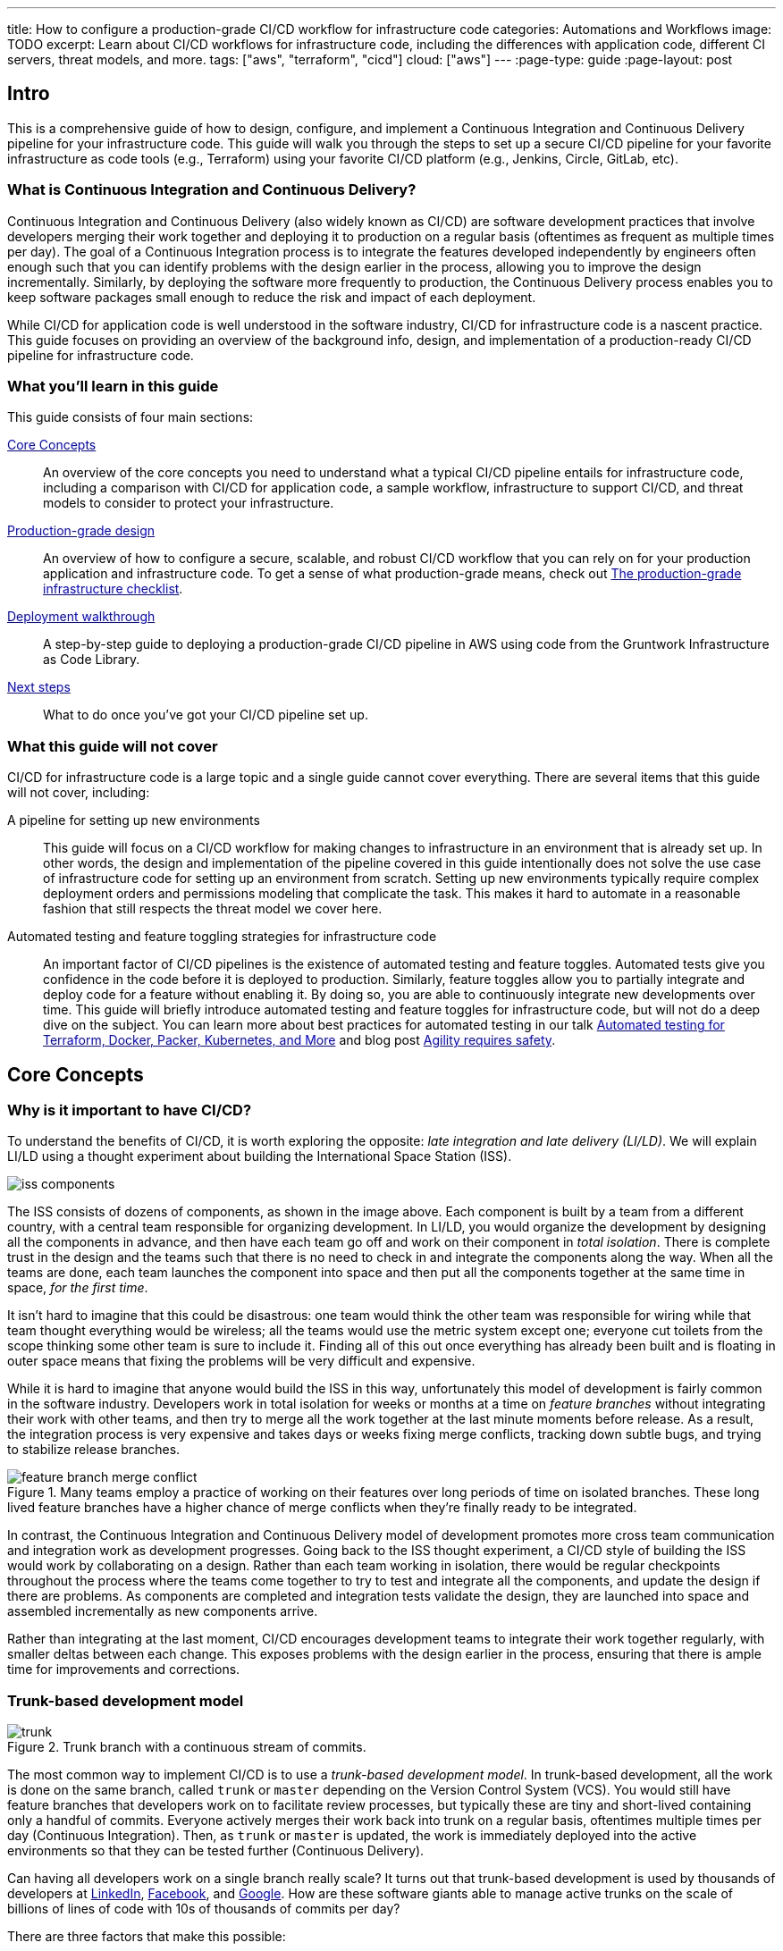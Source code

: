 ---
title: How to configure a production-grade CI/CD workflow for infrastructure code
categories: Automations and Workflows
image: TODO
excerpt: Learn about CI/CD workflows for infrastructure code, including the differences with application code, different CI servers, threat models, and more.
tags: ["aws", "terraform", "cicd"]
cloud: ["aws"]
---
:page-type: guide
:page-layout: post

:toc:
:toc-placement!:

// GitHub specific settings. See https://gist.github.com/dcode/0cfbf2699a1fe9b46ff04c41721dda74 for details.
ifdef::env-github[]
:tip-caption: :bulb:
:note-caption: :information_source:
:important-caption: :heavy_exclamation_mark:
:caution-caption: :fire:
:warning-caption: :warning:
toc::[]
endif::[]

== Intro

This is a comprehensive guide of how to design, configure, and implement a Continuous Integration and Continuous
Delivery pipeline for your infrastructure code. This guide will walk you through the steps to set up a secure CI/CD
pipeline for your favorite infrastructure as code tools (e.g., Terraform) using your favorite CI/CD platform (e.g.,
Jenkins, Circle, GitLab, etc).

=== What is Continuous Integration and Continuous Delivery?

Continuous Integration and Continuous Delivery (also widely known as CI/CD) are software development practices that
involve developers merging their work together and deploying it to production on a regular basis (oftentimes as
frequent as multiple times per day). The goal of a Continuous Integration process is to integrate the features developed
independently by engineers often enough such that you can identify problems with the design earlier in the process,
allowing you to improve the design incrementally. Similarly, by deploying the software more frequently to production,
the Continuous Delivery process enables you to keep software packages small enough to reduce the risk and impact of each
deployment.

While CI/CD for application code is well understood in the software industry, CI/CD for infrastructure code is a
nascent practice. This guide focuses on providing an overview of the background info, design, and implementation
of a production-ready CI/CD pipeline for infrastructure code.


=== What you'll learn in this guide

This guide consists of four main sections:

<<core_concepts>>::
  An overview of the core concepts you need to understand what a typical CI/CD pipeline entails for infrastructure code,
  including a comparison with CI/CD for application code, a sample workflow, infrastructure to support CI/CD, and threat
  models to consider to protect your infrastructure.

<<production_grade_design>>::
  An overview of how to configure a secure, scalable, and robust CI/CD workflow that you can rely on for your
  production application and infrastructure code. To get a sense of what production-grade means, check out
  link:/guides/foundations/how-to-use-gruntwork-infrastructure-as-code-library#production_grade_infra_checklist[The production-grade infrastructure checklist].

<<deployment_walkthrough>>::
  A step-by-step guide to deploying a production-grade CI/CD pipeline in AWS using code from the Gruntwork
  Infrastructure as Code Library.

<<next_steps>>::
  What to do once you've got your CI/CD pipeline set up.


=== What this guide will not cover

CI/CD for infrastructure code is a large topic and a single guide cannot cover everything. There
are several items that this guide will not cover, including:

A pipeline for setting up new environments::
  This guide will focus on a CI/CD workflow for making changes to infrastructure in an environment that is already set
  up. In other words, the design and implementation of the pipeline covered in this guide intentionally does not solve
  the use case of infrastructure code for setting up an environment from scratch. Setting up new environments typically
  require complex deployment orders and permissions modeling that complicate the task. This makes it hard to automate in
  a reasonable fashion that still respects the threat model we cover here.

Automated testing and feature toggling strategies for infrastructure code::
  An important factor of CI/CD pipelines is the existence of automated testing and feature toggles. Automated tests give
  you confidence in the code before it is deployed to production. Similarly, feature toggles allow you to partially
  integrate and deploy code for a feature without enabling it. By doing so, you are able to continuously integrate new
  developments over time. This guide will briefly introduce automated testing and feature toggles for infrastructure
  code, but will not do a deep dive on the subject. You can learn more about best practices for automated testing in our
  talk
  https://blog.gruntwork.io/new-talk-automated-testing-for-terraform-docker-packer-kubernetes-and-more-cba312171aa6[Automated
  testing for Terraform, Docker, Packer, Kubernetes, and More] and blog post
  https://www.ybrikman.com/writing/2016/02/14/agility-requires-safety/[Agility requires safety].


[[core_concepts]]
== Core Concepts

[[why_is_it_important_to_have_cicd]]
=== Why is it important to have CI/CD?

To understand the benefits of CI/CD, it is worth exploring the opposite: _late integration and late delivery (LI/LD)_.
We will explain LI/LD using a thought experiment about building the International Space Station (ISS).

image::/assets/img/guides/infrastructure-cicd-pipeline/iss-components.png[]

The ISS consists of dozens of components, as shown in the image above. Each component is built by a team from a
different country, with a central team responsible for organizing development. In LI/LD,
you would organize the development by designing all the components in advance, and then have each team go
off and work on their component in _total isolation_. There is complete trust in the design and the teams such that
there is no need to check in and integrate the components along the way. When all the teams are done, each team launches
the component into space and then put all the components together at the same time in space, _for the first time_.

It isn't hard to imagine that this could be disastrous: one team would think the other team was responsible for wiring
while that team thought everything would be wireless; all the teams would use the metric system except one; everyone cut
toilets from the scope thinking some other team is sure to include it. Finding all of this out once everything has
already been built and is floating in outer space means that fixing the problems will be very difficult and expensive.

While it is hard to imagine that anyone would build the ISS in this way, unfortunately this model of development is
fairly common in the software industry. Developers work in total isolation for weeks or months at a time on _feature
branches_ without integrating their work with other teams, and then try to merge all the work together at the last
minute moments before release. As a result, the integration process is very expensive and takes days or weeks fixing merge
conflicts, tracking down subtle bugs, and trying to stabilize release branches.

.Many teams employ a practice of working on their features over long periods of time on isolated branches. These long lived feature branches have a higher chance of merge conflicts when they're finally ready to be integrated.
image::/assets/img/guides/infrastructure-cicd-pipeline/feature-branch-merge-conflict.png[]

In contrast, the Continuous Integration and Continuous Delivery model of development promotes more cross team
communication and integration work as development progresses. Going back to the ISS thought experiment, a CI/CD style of
building the ISS would work by collaborating on a design. Rather than each team working in isolation, there
would be regular checkpoints throughout the process where the teams come together to try to test and integrate all the
components, and update the design if there are problems. As components are completed and integration tests validate the
design, they are launched into space and assembled incrementally as new components arrive.

Rather than integrating at the last moment, CI/CD encourages development teams to integrate their work together
regularly, with smaller deltas between each change. This exposes problems with the design earlier in the process,
ensuring that there is ample time for improvements and corrections.


[[trunk_based_development_model]]
=== Trunk-based development model

.Trunk branch with a continuous stream of commits.
image::/assets/img/guides/infrastructure-cicd-pipeline/trunk.png[]

The most common way to implement CI/CD is to use a _trunk-based development model_. In trunk-based development, all the
work is done on the same branch, called `trunk` or `master` depending on the Version Control System (VCS). You would
still have feature branches that developers work on to facilitate review processes, but typically these are tiny and
short-lived containing only a handful of commits. Everyone actively merges their work back into trunk on a regular
basis, oftentimes multiple times per day (Continuous Integration). Then, as `trunk` or `master` is updated, the work is
immediately deployed into the active environments so that they can be tested further (Continuous Delivery).

Can having all developers work on a single branch really scale? It turns out that trunk-based development is used by
thousands of developers at https://www.wired.com/2013/04/linkedin-software-revolution/[LinkedIn],
https://paulhammant.com/2013/03/13/facebook-tbd-take-2/[Facebook], and
https://www.youtube.com/watch?v=W71BTkUbdqE[Google]. How are these software giants able to manage active trunks on the
scale of billions of lines of code with 10s of thousands of commits per day?

There are three factors that make this possible:

Small, frequent commits reduce the scope of each integration::
  It turns out that if you integrating small amounts of code on a regular basis, the number of conflicts that arise is
  also fairly small. Instead of having big, monolithic merge conflicts, each conflict that arises will be in a tiny
  portion of the work being integrated. In fact, these conflicts can be viewed as helpful as it is a sign that there is
  a design flaw. These integration challenges are part and parcel to distributed software development projects. You'll
  have to deal with conflicts no matter what, and it is going to be easier to deal with conflicts that arise from one or
  two days of work than with conflicts that represents months of work.

Automated testing::
  When frequent development happens on `trunk`/`master`, naturally it can make the branch unstable. A broken
  `trunk`/`master` is something you want to avoid at all costs in trunk-based development as it could block all
  development. To prevent this, it is important to have a self-testing build with a solid automated testing suite. A
  self-testing build is a fully automated build process that is triggered on any work being committed to the repository.
  The associated test suite should be complete enough that when they pass, you can be confident the code is stable.
  Typically code is only merged into the trunk when the self-testing build passes.

Feature toggles::
  One potential problem with continuous integration is that it can be difficult to break down your work to bite-sized
  units. Major features cannot be implemented in a day. How can you ship parts of your feature without breaking the
  overall functionality of the application? Feature toggles are constructs in your code that allow you to disable or
  enable entire features in the application. This allows you to continuously develop, integrate, and ship partially
  working features without compromising the overall functionality. Examples of feature toggles include tags on
  users such that only those users can see the new feature, or configuration in the code that avoid the feature path
  when disabled.

CI/CD requires all of these factors to implement successfully and at scale.

Now that we have observed the benefits of CI/CD, let's take a look at what it means to implement CI/CD with
infrastructure code.


[[types_of_infrastructure_code]]
=== Types of infrastructure code

Before diving into infrastructure CI/CD workflows, it is important to understand the different types of infrastructure
code that is available. There are two distinct types of infrastructure code:

Infrastructure Modules::
  Modules are bundles of infrastructure code that can be used to deploy a specific component of your architecture.
  For example, many companies have modules for deploying private networks using Virtual Private Clouds (VPCs),
  databases, docker clusters (e.g., Elastic Container Service, Kubernetes, Nomad), etc. Think of modules as the
  "blueprints" that define the way your company configures infrastructure.

Live Infrastructure Configurations::
  Live infrastructure configurations are specific parameters for each component in your architecture. The live
  configurations are the frontend for your infrastructure deployments. For example, you might define your dev
  environment as a series of configuration files for the modules that specify the various parameters specific to
  development (e.g., small instance sizes, naming instances with a `dev` prefix, using cloud provider accounts that are accessible to all developers,
  etc). If the modules are "blueprints" then the live configuration contain the "houses" that were built using the
  "blueprints." Each "house" may have slightly different features or customizations, even though they share a common
  blueprint.

Typically you would have separate repositories for each of these (e.g., `infrastructure-modules` for modules and
`infrastructure-live` for live configuration). Organizing your infrastructure code in this way makes it easier to test
the module code, promote immutable versions across environments, and keep it DRY.

There are distinct differences in the way the code is tested, used, and deployed between the two flavors of
infrastructure code. These differences are important to consider when designing CI/CD workflows, as they lead to many
differences in the implementation of the pipeline. In the next seciton, we will walk through a typical CI/CD workflow
and compare and contrast the pipeline between the three flavors of code we've talked about so far: application code,
infrastructure modules, and live infrastructure configuration.


[[cicd_workflows]]
=== CI/CD workflows

Now that we have gone over what, why, and how CI/CD works, let's take a look at a more concrete example walking through
the workflow.

The following covers the steps of a typical CI/CD workflow. Most code will go through this workflow, whether it be for
infrastructure code or application code. However, the details of the steps may differ significantly due to the
properties of infrastructure code.

In this section, we will compare each step of the workflow for application code, infrastructure modules, and live
infrastructure config side by side. Application code refers to code to run an application written in a general purpose
programming language (e.g., Ruby, Java, Python, etc), while infrastructure modules and live infrastructure config refer to
infrastructure code (e.g., Terraform, CloudFormation, Ansible, etc) organized as described in the previous section. CI/CD
for application code is well understood in the industry, so we show it side by side with infrastructure code here to
as a reference point to make it easier to understand the workflow for infrastructure code.

For the purposes of illustrating this workflow, we will assume the following:

- The code lives in version control.
- We are using a trunk-based development model.
- The code has already been in development for a while and there is a version running in production.

Here are the steps:

. <<clone_a_copy_of_the_source_code>>
. <<run_the_code_locally>>
. <<make_code_changes>>
. <<submit_changes_for_review>>
. <<run_automated_tests>>
. <<merge_and_release>>
. <<deploy>>


[[clone_a_copy_of_the_source_code]]
==== Clone a copy of the source code and create a new branch

Typically the first step in making changes to any code base is to clone the repository locally and begin development on
a new branch. Having a local copy makes it easier to iterate on the changes, and using an isolated branch allows you to
push code back to the central repository without breaking the main line of code (trunk) that everyone else is working
on.

If you are using `git`, this step translates to:

----
git clone $REPO_URL
git checkout -b $NEW_BRANCH_NAME
----

Whether you are developing application code, infrastructure modules, or live infrastructure config, making changes on a
separate branch is a good idea. However, what you do to test that code will be vastly different, as we'll cover in the
next section.


[[run_the_code_locally]]
==== Run the code locally

Before making any code changes, you want to make sure that you are working off of a clean slate. If you start off of
broken code, you won't know if the feature isn't working because of a bug in the trunk, or if it is your code. It is
always a good idea to run the code locally to sanity check the current state of trunk to make sure you are starting from
working code.

How to run the code locally will be very different depending on the type of code you are working with:

Application Code::
  You can typically spin up a local environment for application code to test it out. For example, if you had a simple
  web server written in a general purpose programming language such as Ruby, you can run the server code to bring up a
  local copy of the application that you can interact with (e.g., `ruby web-server.rb`). You can then manually test it by
  loading the web server in the browser. Alternatively, you could run the automated test suite associated with your
  application (e.g., `ruby web-server-test.rb`). The point is that (almost) everything can be done locally for fast
  iteration.

Infrastructure Modules::
  You will need to bring up real infrastructure to test infrastructure code. Unlike with application code, there is no
  way to have a true and complete local copy of a cloud. Therefore, the only way to know for sure your infrastructure
  code works is by making the actual API calls to the cloud to deploy it. With infrastructure modules, this involves
  deploying the module into a sandbox environment. For example, to test a terraform module, you can define example code
  that sets up the necessary resource dependencies that the module needs, and then deploy that into your sandbox with
  `terraform apply`. You can then inspect the deployed resources to make sure they are functioning as expected. For
  convenience, this process could be captured in an automated test using a framework such as
  https://terratest.gruntwork.io/[Terratest].

Live Infrastructure Config::
  Locally testing live infrastructure config is more difficult than either application code or infrastructure modules.
  Unlike with infrastructure modules, it is difficult to deploy the live infrastructure config temporarily as the code
  is tied to a specific live environment by nature of the code. After all, this is the configuration to manage live
  infrastructure. +
  To illustrate this point, consider a scenario where you are working on updating the cross account IAM
  roles to access your environments, and you are at the point of reflecting your changes to prod. Would you want to
  deploy that code to your live production environment off of an unreviewed branch? +
  The only real test you can do for live infrastructure config is to do a dry run of your infrastructure code. Most
  Infrastructure as Code tools support a dry run of the code to check what it would do against your environment. For
  example, with Terraform, you could run `terraform plan` to sanity check the planned actions Terraform will take. This
  is especially useful for sanity checking a fresh clone of the code. The trunk should be a true reflection of the live
  environment, so you should expect there to be no changes to make on a fresh clone of trunk.


[[make_code_changes]]
==== Make code changes

Now that you have a working local copy, you can start to make changes to the code. This process is done iteratively
while checking for validity of the changes along the way with manual or automated testing. It is important to invest
some time and effort in making the feedback cycle short, as it directly translates to your development speed. The faster
you can iterate, the more tests you can run, and the better your code will be.

How you make changes to the code will be largely the same for the three flavors of code we covered, although how you
test your changes and the test cycles will be different. Typically, testing application code can be done in seconds
(because everything is local), and testing live infrastructure config can be done in minutes (because you are only doing
a dry run). However, testing infrastructure modules can take a long time since you need to deploy infrastructure (on the
order of 10s of minutes). For ideas on how to improve the test cycles for infrastructure modules, take a look at
https://terratest.gruntwork.io/docs/testing-best-practices/iterating-locally-using-test-stages/[Iterating locally using
test stages] in the Terratest documentation.


[[submit_changes_for_review]]
==== Submit changes for review

Once the code implementation is done and the testing passes, the next step is to submit it for review. You want to focus
your review process on things that are hard to check through automated testing, such as checking security flaws,
reviewing general code design, enforcing style guides, or identifying potential performance issues on larger data sets.
Code review processes are also a great way to share knowledge across the team. The reviewer will oftentimes share
valuable insights on the code that you might not have thought of.


[[run_automated_tests]]
==== Run automated tests

To help with code review, you should also set up a CI server (such as Jenkins or CircleCI) with commit hooks that
automatically trigger testing of any branch that is submitted for review. Running the automated tests in this fashion
not only ensures that the code passes all the tests, but also ensures that you can have a consistent build process on a
repeatable and isolated platform. This is also a good way to run an extensive test suite that takes a long time to run.
Most developers will run a subset of the tests that relate to the feature work being done, as it leads to faster
feedback cycles.

The tests that the CI server runs will be different across the three flavors of code:

Application Code::
  The CI server should run the entire automated test suite for the application code, and report the results as a
  summary. Since automated testing has clear results (whether it failed or passed), you can usually summarize the report
  down to a single icon (a green check mark to indicate success or a red "X" for failure). For reporting failures, most
  CI servers has first class support for consuming the results of the test framework to display cleanly in the UI.

Infrastructure Modules::
  Like with application code, the CI server should run automated tests for infrastructure modules. However, since
  tests for infrastructure modules can cost money and can take a long time to run, it is recommended to only run the
  tests for the modules that changed instead of doing a regression test for all the modules on every commit. You can run
  a nightly build that runs the whole suite on a regular interval that is less frequent than developers updating the
  code. Like with application code, automated infrastructure testing is also very clear when it comes to results so
  you can use the same reporting mechanisms to share results back to the PR.

Live Infrastructure Config::
  For live infrastructure config, the CI server should perform the dry run of the infrastructure and post the entire
  log of the run. Analyzing a plan is hard to automate since the rules surrounding what changes are ok and what changes
  are not is potentially limitless. Therefore, the only way to review the results is by looking at the entire dry run.
  Note that this has potential security issues as the logs for a dry run would typically include secrets. You will want
  to be sensitive to who has access to the logs, and potentially encrypt the results before it is posted.


[[merge_and_release]]
==== Merge and release

Once the code passes automated checks and goes through the review process, it is ready to be integrated into the trunk.
Once you merge the code into trunk, you will also want to generate a new,
immutable, versioned release artifact that can be deployed (see
https://blog.gruntwork.io/why-we-use-terraform-and-not-chef-puppet-ansible-saltstack-or-cloudformation-7989dad2865c#b264:[Mutable
infrastructure vs Immutable infrastructure]). What the release artifact looks
like depends on the type of code you are working with:

Application Code::
  The release artifact will vary widely from project to project for application code. This could be anything from a
  source file tarball or a `jar` file executable to a docker image or a VM image. Whatever format the artifact is in,
  make sure the artifact is immutable (i.e., you never change it), and that it has a unique version number (so you can
  distinguish this artifact from all the others).

Infrastructure Modules::
  Infrastructure modules are typically consumed as a library in the tool. Most infrastructure as code tools consume
  libraries directly from a Git repository. For example, with Terraform you can consume modules through module blocks
  that reference a Git repository (see
  https://www.terraform.io/docs/configuration/modules.html[the official documentation] for more details). In this case,
  using a Git tag to mark a revision with a human friendly name is sufficient to generate the release artifact.

Live Infrastructure Config::
  For live infrastructure config, there is typically no release artifact. Live infrastructure code doesn't need to be
  packaged to deploy as it is directly consumable. For example, for Terraform or Terragrunt live config, you can
  directly run `terraform apply` or `terragrunt apply` on the repo. In general, it is not necessary to tag your commits
  for live infrastructure config because in practice you will end up deploying every commit off trunk.


It is worth expanding a bit on the reason why live infrastructure config does not have any release artifact. To
understand this, consider what it means to have a working trunk on live infrastructure config. If you
recall from <<run_the_code_locally>>, the only way to test live infrastructure config is by doing a dry run of the code.
If the only way to test live infrastructure config is with dry runs, then you would want to make sure that there are no
new changes to make to the live environments when you start. This is so that you get an accurate representation of the
changes that are being introduced, since you don't want to be differentiating between existing changes that will be
applied from trunk and the changes that will be applied with your new code.

Given that, the definition of a "clean build" for the trunk with live infrastructure config is that a dry run returns no
changes to make. This in turn means that the latest state of trunk that you are working off of should be a
representation of what is actually deployed in your environments. Therefore, to ensure the trunk is clean, you will need
to make sure that you continuously deploy and apply the trunk as new code is merged in.

This leads to what we call _The Golden Rule of Infrastructure Code:_

*_The master branch of the live repository should be a 1:1 representation of what's actually deployed._*

You will want to do everything that is in your power to maintain this representation to streamline your development.


[[deploy]]
==== Deploy

Now that you have a release artifact, the final stage of the process is to deploy the code.

What it means to "deploy the code" is significantly different across the three flavors. In fact, deploying your
application code and infrastructure modules require changing and deploying live infrastructure config. After all, your
live infrastructure config is a reflection of what's actually deployed, so deploying application or infrastructure
changes require updating the live infrastructure config.

Let's take a look at how to deploy each flavor of code:

Application Code::
  Deploying the release artifact to your environment depends on how the code is packaged. If it is a library, then it
  will be deployed when the application that consumes it updates the library version. In this case, nothing needs to be
  done to deploy it to the application. For services, you would need to deploy the application onto live servers so that
  it is running. For docker images, this might mean updating your service definitions for the docker cluster (e.g., ECS or
  Kubernetes). For machine images, this might mean updating your autoscaling group to deploy instances with the new
  image. Regardless of how your application is deployed, it is important to reflect the changes in your live
  infrastructure config to perform the deployment. Note that there are various strategies for deploying application
  code, such as canary and blue-green deployments. We will not get into details here, but you can refer to our post
  https://blog.gruntwork.io/how-to-use-terraform-as-a-team-251bc1104973#7dd3[How to use Terraform as a team] for an
  overview of various rollout strategies. In terms of automation, you should be able to automate the entire deployment
  as the surface area of each change should be fairly small and localized to just the application.

Infrastructure Modules::
  To deploy your infrastructure modules, you need to create or update references to the modules in your live
  infrastructure config. If the module is already deployed, this may be as simple as bumping the ref tag in your live
  config. However, if the module is being deployed for the first time, then this will require creating a new
  configuration in your live infrastructure config to deploy the module. In either case, the only way to deploy
  infrastructure modules is by making the corresponding edits to the live infrastructure config to roll out the changes
  across your environments. In terms of automation, an automated deployment of infrastructure modules may be risky as a
  simple change could destroy your database. +
  With that said, it is not practical to always manually roll out deployments even for infrastructure modules, and in
  some circumstances that can be more risky from a security perspective (e.g., increasing attack surface by passing out
  admin credentials to all your developers). To handle this, we impose human verification to the automated steps of the
  workflow. That is, we do automated deployments like with application code, but include a human approval step of the
  `plan` before proceeding.

Live Infrastructure Config::
  For live infrastructure config, deploying the code is the act of applying the code to the live environment. This
  depends on the tool. For example, your terraform code can be applied with `terraform apply` or `terragrunt apply`,
  while Kubernetes manifests require `kubectl apply`. In terms of automation, since live infrastructure config changes
  include both modules and application code, what you automate should depend on the nature of the change. Which
  deployments to automated depend on the nature of the change, so typically the pipeline differs based on which
  configurations were updated.


==== Summary

To summarize, here is a table highlighting each step of a typical CI/CD workflow and how it is implemented with each
flavor of code:

.Typical CI/CD workflow for application code, infrastructure modules, and live infrastructure config.
[cols="1h,2a,2a,2a"]
|===
|Workflow Step |Application Code |Infrastructure Modules |Live Infrastructure Config

|Clone local copy
|
----
git clone $REPO
git checkout -b $NAME
----
{nbsp} +

|
----
git clone $REPO
git checkout -b $NAME
----
{nbsp} +

|
----
git clone $REPO
git checkout -b $NAME
----
{nbsp} +


|Run the code locally
|

* Run on localhost: +
`ruby web-server.rb`
* Run automated tests: +
`ruby web-server-test.rb`

|
* Run in a sandbox environment: +
  `terraform apply`
* Run automated tests: +
  `go test`

|
* Dry run: +
  `terraform plan`

|Make code changes
|
* Change the code
* Test manually
* Run automated tests

|
* Change the code
* Test manually
* Run automated tests
* Use test stages for faster iteration

|
* Change the code
* Dry run to check changes


|Submit changes for review
|
* Submit a pull request
* Enforce coding guidelines

|
* Submit a pull request
* Enforce coding guidelines

|
* Submit a pull request
* Enforce coding guidelines
* Review plan


|Run automated tests
|
* Tests run on CI server
* Local environment on CI server
* Tests:
    - Unit tests
    - Integration tests
    - End-to-end tests
    - Static analysis
* Summary results

|
* Tests run on CI server
* Sandbox environment
* Tests:
    - Unit tests
    - Integration tests
    - Static analysis
* Summary results

|
* Dry run changes from CI server
* Live environments
* Tests:
    - Static analysis
* Full plan output


|Merge and release
|
* `git tag`
* Create versioned, immutable artifact:
    - `docker build`
    - `packer build`

|
* `git tag`

|No release artifact


|Deploy
|
* Automatically update Live Infrastructure Config with new image.
* Many strategies: canary, blue-green, rolling deployment.
* Promote immutable, versioned artifacts across environments.

|
* Manually update Live Infrastructure Config with new ref tag.
* Limited deployment strategies.
* Promote immutable, versioned artifacts across environments.

|
* Continuously deploy directly from master (with approval workflow).
* Only one deployment strategy.


|===

The rest of the document will discuss how we can implement the automated pieces of the workflow in a secure manner that
is ready for production.

To start, let's take a step back and define a threat model for CI/CD. This threat model will help us ensure that we
implement the necessary security controls in these CI/CD pipelines so that we cover the common types of attack vectors
for this type of workflow.


[[threat_model_of_cicd]]
=== Threat model of CI/CD

The threat model of CI/CD is different between application code, infrastructure modules, and live infrastructure config.
This largely stems from the amount of permissions required to implement each workflow. For a limited deployment workflow
like application code, you only need a limited set of permissions to the infrastructure environments to conduct a
deployment. However, for infrastructure modules and live infrastructure config, where you handle arbitrary
infrastructure changes (including permissions changes, like a new AWS IAM role), you will need full access to all the
environments, including production.

Given the potential consequences of leaked credentials from CI/CD, it is important to evaluate the threats and
mitigation tactics for those threats. This is where threat modeling helps.

A threat model explicitly covers what attacks are taken into consideration in the design, as well as what attacks are
__not__ considered. The goal of the threat model is to be realistic about the threats that are addressable with the
tools available. By explicitly focusing attention on more likely and realistic threats, we can avoid overengineering and
compromising the usability of the solution against threats that are unlikely to exist (e.g., a 5 person startup with 100
end users is unlikely to be the subject of a targeted attack by a government agency).

In this guide, the following threat assumptions are made:

- Attackers' goals are to gain access to an environment that they do not already have access to. Access to an
  environment includes but is not limited to:

    * The ability to read secrets that grant access to potentially sensitive data (e.g., the database in prod
      environment).
    * Full access over all resources to cause damage to the business (e.g., ability to delete the database and all its
      backups in prod).

- Attackers can originate from both external and internal sources (in relation to the organization).
- External attacks are limited to those that can get full access to a CI environment, but not the underlying source
  code. Note that __any__ CI/CD solution can likely be compromised if an attacker has access to your source code.
- Internal attackers are limited to those with restricted access to the environments. This means that the threat model
  does not consider highly trusted insiders who abuse their privileges with malicious intent (e.g
  internal ops admin with full access to the prod environment). However, an internal attacker with permissions in the
  dev environment trying to elevate their access to the prod environment is considered.
- Similarly, internal attackers are limited to those with restricted access in the CI environment and git repository. A
  threat where the internal attackers can bypass admin approval in a CI pipeline or can force push deployment branches
  is not considered.
- Internal attackers can have (limited) access to the CI environment and the underlying code of the infrastructure (e.g
  the git repository).

With this threat model in mind, let's take a look at the different CI/CD platforms.


[[cicd_platforms]]
=== CI/CD platforms

Over the years, as practices for CI/CD for application code developed, many platforms emerged to support CI/CD workflows
triggered from source control. Here we will list out a few of the major CI/CD platforms that exist to support these
workflows. Note that this isn't an exhaustive list or an endorsement of the platforms that are listed here. The goal of
this section is to give a few examples of existing platforms and solutions, and cover the trade offs that you should
consider when selecting a platform to implement your workflow on. The production-grade design that we cover in the guide
is compatible with almost any generic CI/CD platform that you select, but is an alternative to the specialized platforms
for infrastructure code.

In general, CI/CD platforms fit one of two categories: self-hosted or SaaS. Self-hosted CI/CD platforms are designed as
infrastructure that you run in your data center and cloud for managing the infrastructure in your account, while SaaS
CI/CD platforms are hosted by the vendor that provides the platform. In most cases, SaaS platforms are preferred to
self-hosted platforms to avoid the overhead of maintaining additional infrastructure to enable developer workflows,
which not only cost money but also time from your operations team to maintain the infrastructure with patches, upgrades,
uptime, etc. However, in certain fields with strict compliance requirements, it is unavoidable to have self-hosted CI/CD
platforms due to the threat model and the amount of permissions that are granted to the platform to ensure the software
can be deployed. These fields manage sensitive data that make it hard to entrust third-party platforms that are publicly
accessible with the "keys to the kingdom" that hold that data.

Additionally, CI/CD platforms can be further divided into generic platforms for any code, and specialized platforms for
application code or infrastructure code. Depending on your use case, it may be desirable to use a specialized platform
that accelerates the implementation of specific workflows as opposed to configuring a generic platform.

Here are a few examples of well-known platforms, the general category that they fit in, major features that the platform
provides, as well as how they mitigate the threat model that we cover:

[cols="1h,2,2,2,2,2"]
|===
| |https://jenkins.io/[Jenkins] |https://circleci.com/[CircleCI] |https://buildkite.com/[BuildKite] |https://gitlab.com/[GitLab] |https://www.runatlantis.io[Atlantis] |https://www.hashicorp.com/products/terraform/[TFE and TFC]

|Hosting
|Self-hosted
|SaaS
|Hybrid (SaaS control plane, Self-hosted workers)
|SaaS or Self-hosted
|Self-hosted
|SaaS or Self-hosted

|Purpose
|Generic CI/CD tool
|Generic CI/CD tool
|Generic CI/CD tool
|Generic CI/CD tool
|Specialized to terraform
|Specialized to terraform

|VCS integration
|Yes, with plugins
|Yes
|Yes
|Yes
|Yes
|Yes

|Provides static IP addresses for IP whitelisting
|Yes
|No
|Yes (for workers)
|Yes (self-hosted)
|Yes
|Yes (TFE)

|Built-in workflows
|None
|None
|None
|Kubernetes Workflows
|Terraform Workflows
|Terraform Workflows

|Custom workflows
|Yes
|Yes
|Yes
|Yes
|No (Only supports a fixed Terraform-based workflow)
|No (Only supports a fixed Terraform-based workflow)

|Credentials storage
|Managed by you
|Shared with 3rd party
|Managed by you
|Shared with 3rd party (SaaS); Managed by you (Self-hosted)
|Managed by you
|Shared with 3rd party (TFC); Managed by you (TFE)

|Update commit statuses
|Yes
|Yes
|Yes
|Yes
|Yes
|Yes

|Annotate pull requests
|Requires custom scripting
|Requires custom scripting
|Requires custom scripting
|Yes
|Yes

|Supports multiple infrastructure tools
|Yes
|Yes
|Yes
|Yes
|Limited (terraform only; additional binaries can be installed, but can not be called directly)
|No (terraform only; TFE can support additional binaries, but TFC does not)

|===


[[production_grade_design]]
== Production-grade design

With all the core concepts out of the way, let's now discuss how to configure a production-grade CI/CD workflow for
infrastructure code, using a platform that looks something like this:

.Architecture of platform for running Terraform/Terragrunt CI/CD workflows.
image::/assets/img/guides/infrastructure-cicd-pipeline/tftg-pipeline-architecture.png[]


[[use_generic_cicd_platforms_as_a_workflow_engine_but_run_infrastructure_deployments_from_within_your_account]]
=== Use generic CI/CD platforms as a workflow engine but run infrastructure deployments from within your account

Given the limitations and tradeoffs of the various platforms we covered in <<cicd_platforms>>, we don't recommend
relying on a single platform for implementing the entire workflow. Instead, we recommend a hybrid solution that takes
advantage of the strengths of each platform, and cover the weaknesses. The design looks as follows:

- Deploy a self-hosted deploy server within your AWS account that has the permissions it needs to run infrastructure
  deployments and is locked down so it is only accessible via a trigger that can be used to define pre-defined commands
  (e.g., `terraform plan` and `terraform apply`) in pre-defined repos (e.g., `infrastructure-live`).
- Use any generic CI/CD server (e.g., Jenkins, CircleCI, GitLab) to implement a CI/CD workflow where you trigger a
  dry-run in the deploy server (e.g., `terraform plan`), get approval to proceed from an admin on your team (e.g., via a
  Slack notification), and then trigger a deployment in the deploy server (e.g., `terraform apply`).
- Define your CI workflows so that the CI/CD server triggers deployments against the deploy server.

This design implements separation of the concerns so that we take full advantage of the strengths of each platform,
while covering the weaknesses: relying on the CI/CD platforms to manage the workflow/pipeline, but having it trigger
infrastructure deployments on self-hosted systems that are more locked down.

We don't want to give the CI/CD servers permissions to deploy and manage arbitrary infrastructure. CI/CD servers are
typically not secure enough to handle sensitive information, and you don't want a server that is used for executing
arbitrary code and regularly used (and written to) by your entire dev team to have admin permissions.

Instead, we delegate this responsibility to an isolated, closed off system in the AWS account that only exposes a limited
set of actions that can be triggered. That way, if anyone gets access to your CI server, they can at most kick off
builds on existing code, but they don't get arbitrary admin access.


[[options_for_deploy_server]]
=== Options for deploy server

The deploy server needs to be a self-hosted platform in order to satisfy the requirement for isolation. It should also
avoid executing arbitrary workflows. Finally, it should support configurations options that limit what code can run on
the server. This limits the options for what you can use as your deploy server. Here is a list of platforms that satisfy
these constraints, and their strengths and weaknesses:

Gruntwork ECS Deploy Runner Stack::
  This is a stack you can deploy in your AWS account that sets up an ECS task with a customizable docker container for
  running `terraform validate`, `terraform plan`, and `terraform apply`, or the Terragrunt equivalent. It is also
  extensible to support other commands as well, such as running `go test` for Terratest or `packer build` for building
  images. To limit the ability to run arbitrary code, the stack includes a Lambda function that can be used as a trigger
  which exposes a limited set of options and additional checks for source repository. It relies on serverless
  technologies to limit the amount of overhead required for maintaining the system.

Terraform Enterprise::
  Terraform enterprise provides an API for triggering runs manually (as opposed to Atlantis which only supports VCS
  webhook based triggers). In addition, Terraform Enterprise supports
  https://www.terraform.io/docs/cloud/sentinel/manage-policies.html[Sentinel Policies], a feature to enforce that
  the Terraform code are in compliance with company policies (e.g., it has the appropriate tags). As a self hosted
  solution, it supports running in your own account. However, being a stateful server, there is a high maintenance cost
  to keeping it up and running, in addition to licensing cost for using the service.

Depending on your needs, you may choose to use either option. For example, large enterprise organizations may have a
risk profile that requires the automated validation you get from the sentinel policies of Terraform Enterprise such that
the overhead of maintaining TFE is well worth the cost. On the other hand, a small startup may not have a high enough
risk profile from internal threats such that the simpler infrastructure of the ECS Deploy Runner Stack may be
sufficient.

In this guide, we will use the ECS Deploy Runner Stack as the deploy server. Note that although we will not explicitly
cover it, the design is compatible with using Terraform Enterprise as the deploy server.


[[limit_triggers_for_deploy_server]]
=== Limit triggers for deploy server

The deploy server should only expose a limited set of options for triggering deployments. That is, it should not allow
arbitrary deployments on arbitrary code. For example, the default configuration of Atlantis allows webhooks from any
repository. This means that any public repo can cause your Atlantis server to run `terraform plan` and `terraform apply`
on custom code you do not control using the permissions granted to that server. Instead, you will want to configure it
so that only certain repositories, branches, and users can trigger the workflow.

The Gruntwork ECS Deploy Runner stack mitigates this concern by only allowing triggers from a Lambda function that
exposes a limited set of actions against the deploy runner task. The lambda function:

- Requires a single repository to trigger deployments by default.
- Can be configured to limit deployments to specific branches.
- Requires explicit IAM permissions to trigger.

You can find similar mechanisms for limiting deployments in the various deploy server options.


[[use_a_vpc_to_lock_down_infrastructure_deployer]]
=== Use a VPC to lock down deploy server

Run your infrastructure deployment workloads in a https://aws.amazon.com/vpc/[Virtual Private Cloud (VPC)] to isolate
the workloads in a restricted network topology (see link:/guides/networking/how-to-deploy-production-grade-vpc-aws[How
to deploy a production-grade VPC on AWS] for more information on VPCs). Configure it to run all workloads in private
subnets that are not publicly accessible. Make sure to block all inbound internet access and consider blocking all
outbound access except for the minimum required (e.g, allow access to AWS APIs).


[[use_minimal_iam_permissions_for_a_deployment]]
=== Use minimal IAM permissions for a deployment

Avoid having a single system with admin permissions for running a deployment. Instead, deploy specialized versions of
the deployment platforms with varying permissions for handling specific workflows. By separating out the concerns for
each pipeline, you can reduce the blast radius of the damage that can be done with each set of credentials. At a minimum,
you should have two versions of the infrastructure deployment system: one for deploying the application code, which
only has the minimal permissions necessary for deploying that application; and one for deploying infrastructure code,
which has more access to the environments.


[[use_approval_flows]]
=== Use approval flows

It is important that human review is baked into each deployment. As covered in <<cicd_workflows>>, it is difficult to
build an automated test suite that builds enough confidence in your infrastructure code to do the right thing. This is
important, as failed infrastructure deployments could be catastrophic to your business, and there is no concept of
rollback with infrastructure deployment tools. This means that you will almost always want to have some form of approval
workflow for your infrastructure CI/CD pipeline so that you can review what is about to be deployed. Most generic CI/CD
platforms support approval workflows. For example, CircleCI supports
https://circleci.com/docs/2.0/workflows/#holding-a-workflow-for-a-manual-approval[approval steps in its workflow
engine], in addition to https://circleci.com/docs/2.0/contexts/#restricting-a-context[restricted contexts] to limit who
can approve the workflow.


[[lock_down_vcs_systems]]
=== Lock down VCS systems

It is a good practice to define and store the deployment pipeline as code in the same repo that it is used. For example,
you should define the CI/CD deployment pipeline for your infrastructure code in the `modules` and `live` repositories.
However, this means that anyone with access to those repositories could modify the pipeline, __even on feature
branches__. This can be exploited to skip any approval process you have defined in the pipeline by creating a new branch
that overwrites the pipeline configuration.

This is not a concern if only admin users had access to the infrastructure code. Typically, however, many operations
teams want contributions to the infrastructure code from developers as well, and having any developer have the ability to
deploy arbitrary infrastructure to production without any review can be undesirable. To mitigate these concerns, you
should lock down your VCS systems:

Only deploy from protected branches::
  In most git hosting platforms, there is a concept of protected branches (see
  https://help.github.com/en/github/administering-a-repository/about-protected-branches[GitHub docs] for example).
  Protected branches allow you to implement policies for controlling what code can be merged in. For most platforms, you
  can protect a branch such that: (a) it can never be force pushed, (b) it can never be merged to or commit to from the
  cli, (c) merges require status checks to pass, (d) merges require approval from N reviewers. By only building CI
  pipelines from protected branches, you can add checks and balances to ensure a review of potentially harmful
  infrastructure actions.

Consider a forking based workflow for pull requests::
  When exposing your repository to a wider audience for contribution, you can consider implementing a forking based
  workflow. In this model, you only allow your trusted admins to have access to the main infrastructure repo, but anyone
  on the team can read and fork the code. When non-admins want to implement changes, instead of branching from the repo,
  they will fork the repo, implement changes on their fork, and then open a PR from the fork. The advantage of this
  approach is that many CI platforms do not automatically run builds from a fork for security reasons. Instead, admins
  manually trigger a build by pushing the forked branch to an internal branch. While this is an inconvenience to devs as
  you won't automatically see the `plan`, it prevents unwanted access to secrets by modifying the CI pipeline to log
  internal environment variables or show infrastructure secrets using external data sources.


[[summary_of_mitigations]]
=== Summary of mitigations

With this production design in mind, let's take a look at how each of the design decisions addresses the concerns of the
threat model:

Minimal access to target environments::
  All the infrastructure is deployed from within the accounts using a serverless platform. This means that attackers
  that gain access to the underlying AWS secrets used by the CI environments will at most have the ability to run
  deployments against a predefined set of code. This means that external attackers who do not have access to the source
  code will at most be able to: (a) deploy code that has already been deployed before, (b) see the plan of the
  infrastructure between two points of time. They will not be able to write arbitrary infrastructure code to read DB
  secrets, for example. The IAM policies are set up such that the IAM user for CI only has
  access to trigger predefined events. They do not have access to arbitrarily invoke the ECS task, as that could
  potentially expose arbitrary deployments by modifying the command property (e.g., use a command to `echo` some
  infrastructure code and run `terraform`).
    - Note that there is still a risk of rolling back the existing infrastructure by attempting to deploy a previous
      version. See below for potential ways to mitigate this type of attack.
    - Similarly, this alone does not mitigate threats from internal attackers who have access to the source code, as a
      potential attacker with access to the source code can write arbitrary code to destroy or lookup arbitrary
      infrastructure in the target environment. See below for potential ways to mitigate this type of attack.

Minimal options for deployment::
  The Lambda function exposes a minimal interface for triggering deployments. Attackers will only be able to trigger a
  deployment against a known repo and known git refs (branches, tags, etc). To further limit the scope, the lambda
  function can be restricted to only allow references to repositories that matches a predefined regular expression.
  Terraform Enterprise exposes similar configuration parameters to restrict what deployments can be triggered. This
  prevents attackers from creating an open source repo with malicious code that they subsequently deploy by pointing the
  deploy runner to it.

Restricted refs for `apply`::
  Since many CI systems depend on the pipeline being managed as code in the same repository, internal attackers can
  easily circumvent approval flows by modifying the CI configuration on a test branch. This means that potential
  attackers can run an `apply` to destroy the environment or open backdoors by running infrastructure code from test
  branches without having the code approved. To mitigate this, the Lambda function allows specifying a list of git refs
  (branches, tags, etc) as the source of `apply` and `apply-all`. If you limit the source of `apply` to only protected
  branches (see below), it prevents attackers from having the ability to run `apply` unless it has been reviewed.

CI server does not need access to the source code::
  Since the deployments are being done remotely in separate infrastructure, the actual CI server does not need to make
  any modifications to the code for the deployment. You can limit the CI server to read only access to the underlying
  repository, limiting the damage from a potential breach of the CI server.

These mitigations alone will not prevent all attacks defined in the threat model. For example, an internal
attacker with access to the source code can still do damage to the target environments by merging in code that removes
all the infrastructure resources, thereby destroying all infrastructure when the `apply` command is run. Or, they could
expose secrets by writing infrastructure code that will leak the secrets in the logs via a `local-exec` provisioner.
However, the reality is that __any__ CI/CD solution can likely be compromised if an attacker has full access to your source code.

For these types of threats, your best bet is to implement various policies and controls on the source control repository
and build configurations:

<<use_approval_flows>>::
  In addition to providing a moment to pause and inspect the exact infrastructure changes that are about to be deployed,
  approval workflows in the CI server can mitigate attacks such that attackers will need enough privileges on the CI
  server to approve builds in order to actually modify infrastructure. This can mitigate potential attacks where the
  attacker has access to the CI server to trigger arbitrary builds manually (e.g., to run a previous job that is deploying
  an older version to roll back the infrastructure), but not enough access to approve the job. Note that this will not
  mitigate potential threats from internal attackers who have enough permissions to approve builds.

<<lock_down_vcs_systems>>::
  As mentioned in the previous section, it is important that you implement various controls on the VCS repositories.
  Once you implement a CI/CD pipeline, access to source code translates to access to your infrastructure environments,
  so you will want to reflect the same kind of security controls you implement on your environments in your VCS
  repositories.

Avoid logging secrets::
  Our threat model assumes that attackers can get access to the CI servers, which means they will have access to the
  deployment logs. This will include detailed outputs from a `terraform plan` or `apply`. While it is impossible to
  prevent terraform from leaking secrets into the state, it is possible to avoid terraform from logging sensitive
  information. Make use of PGP encryption functions or encrypted environment variables / config files (in the case of
  service deployments) to ensure sensitive data does not show up in the plan output. Additionally, tag sensitive outputs
  with the `sensitive` keyword so that terraform will mask the outputs.


=== Summary of deployment sequence

To put it all together, the following sequence diagram shows how all the various components work together:

.Sequence diagram of running Terraform/Terragrunt CI/CD workflows.
image::/assets/img/guides/infrastructure-cicd-pipeline/tftg-pipeline-sequence-diagram.png[]


[[deployment_walkthrough]]
== Deployment walkthrough

Let’s now walk through the step-by-step process of how to create a production-grade CI/CD pipeline for your
infrastructure code, fully defined and managed as code, using the Gruntwork Infrastructure as Code Library and CircleCI
as the CI server. Although this guide uses CircleCI, the configuration can be adapted with any CI platform.

We will implement the following workflow for `live` infrastructure:

.CI/CD Pipeline for live infrastructure code.
image::/assets/img/guides/infrastructure-cicd-pipeline/cicd-pipeline-live-repo.png[]


[[pre_requisites]]
=== Pre-requisites

This walkthrough has the following pre-requisites:

Gruntwork Infrastructure as Code Library::
  This guide uses code from the https://gruntwork.io/infrastructure-as-code-library/[Gruntwork Infrastructure as Code Library], as it
  implements most of the production-grade design for you out of the box. Make sure to read
  link:/guides/foundations/how-to-use-gruntwork-infrastructure-as-code-library[How to use the Gruntwork Infrastructure as Code Library].
+
IMPORTANT: You must be a [js-subscribe-cta]#Gruntwork subscriber# to access the Gruntwork Infrastructure as Code Library.

Terraform::
  This guide uses https://www.terraform.io/[Terraform] to define and manage all the infrastructure as code. If you're
  not familiar with Terraform, check out https://blog.gruntwork.io/a-comprehensive-guide-to-terraform-b3d32832baca[A
  Comprehensive Guide to Terraform], https://training.gruntwork.io/p/terraform[A Crash Course on Terraform], and
  link:/guides/foundations/how-to-use-gruntwork-infrastructure-as-code-library[How to Use the Gruntwork Infrastructure as Code Library]

CircleCI::
  This guide uses https://circleci.com/[CircleCI] as the CI platform. Although the approach is compatible with any CI
  platform, a basic understanding of the CircleCI configuration will be useful for translating the configuration format
  to other platforms. You can take a look at https://circleci.com/docs/2.0/getting-started/#section=getting-started[the
  official getting started guide] to get a basic understanding of CircleCI and their configuration format.

AWS accounts::
  This guide deploys infrastructure into one or more AWS accounts. Check out the
  link:/guides/foundations/how-to-configure-production-grade-aws-account-structure[Production Grade AWS Account Structure] guide for instructions.
  You will also need to be able to authenticate to these accounts on the CLI: check out
  https://blog.gruntwork.io/a-comprehensive-guide-to-authenticating-to-aws-on-the-command-line-63656a686799[A Comprehensive Guide to Authenticating to AWS on the Command Line]
  for instructions.

Repository structure::
  This guide assumes your infrastructure code is organized in a manner similar to that covered in the
  https://gruntwork.io/guides/foundations/how-to-use-gruntwork-infrastructure-as-code-library/#using_terraform_modules[Using
  Terraform Modules section of the How to Use the Gruntwork Infrastructure as Code Library] guide. This means that you
  should have two repositories for your infrastructure code, `infrastructure-modules` and `infrastructure-live`. Make
  sure that the `infrastructure-live` repository is locked down as recommended in <<lock_down_vcs_systems>>. This guide
  will assume that `master` is the protected branch where infrastructure is deployed from.

NOTE: This guide will use https://github.com/gruntwork-io/terragrunt[Terragrunt] and its associated file and folder
structure to deploy Terraform modules. Please note that *Terragrunt is NOT required for using Terraform modules from
the Gruntwork Infrastructure as Code Library.* Check out
link:/guides/foundations/how-to-use-gruntwork-infrastructure-as-code-library[How to Use the Gruntwork Infrastructure as Code Library] for instructions
on alternative options, such as how to
link:/guides/foundations/how-to-use-gruntwork-infrastructure-as-code-library#deploy_using_plain_terraform[Deploy using plain Terraform].


=== Deploy a VPC

The first step is to deploy a VPC. Follow the instructions in
link:/guides/networking/how-to-deploy-production-grade-vpc-aws[How to deploy a production-grade VPC on AWS] to use
`module-vpc` to create a VPC setup that looks like this:

.A production-grade VPC setup deployed using module-vpc from the Gruntwork Infrastructure as Code Library
image::/assets/img/guides/vpc/vpc-diagram.png[]

We will use the Mgmt VPC to deploy our infrastructure deployment CD platform, since the infrastructure deployment
platform is a management infrastructure that is designed to deploy to multiple environments.

After following this guide, you should have a `vpc-mgmt` wrapper module in your `infrastructure-modules` repo:

----
infrastructure-modules
  └ networking
    └ vpc-mgmt
      └ main.tf
      └ outputs.tf
      └ variables.tf
----

You should also have a corresponding live configuration in your `infrastructure-live` repo to deploy the VPC. For
example, for your production environment, there should be a folder called `production` in the `infrastructure-live` repo
that looks as follows:

----
infrastructure-live
  └ production
    └ terragrunt.hcl
    └ us-east-2
      └ prod
        └ networking
          └ vpc-mgmt
            └ terragrunt.hcl
----

=== Deploy the ECS Deploy Runner

// TODO: update link to use service catalog so it is publicly visiable
For this guide, we will use
https://github.com/gruntwork-io/module-ci/blob/master/README-Terraform-Terragrunt-Pipeline.adoc[Gruntwork's ECS Deploy
Runner stack] as our infrastructure deployment CD platform. We will deploy the stack into the private subnet of our
mgmt VPC using the https://github.com/gruntwork-io/module-ci/tree/master/modules/ecs-deploy-runner[ecs-deploy-runner
module] in `module-ci`.

To deploy the ECS Deploy Runner, we will follow three steps:

- <<create_ecr_repo>>
- <<create_docker_image>>
- <<deploy_ecs_deploy_runner_stack>>

[[create_ecr_repo]]
==== Create ECR repo

The ECS Deploy Runner uses an ECS Task to run the infrastructure deployment. In order to run the ECS task, we need a
Docker image that contains all the necessary software for the deployment, as well as an ECR repository to store that
Docker image. We will start by creating the ECR repo.

Create a new module called `ecr-repo` in `infrastructure-modules`:

----
infrastructure-modules
  └ cicd
    └ ecr-repo
      └ main.tf
      └ outputs.tf
      └ variables.tf
  └ networking
    └ vpc-mgmt
      └ main.tf
      └ outputs.tf
      └ variables.tf
----

Inside of `main.tf`, configure the ECR repository:

.infrastructure-modules/cicd/ecr-repo/main.tf
[source,hcl]
----
resource "aws_ecr_repository" "repo" {
  name                 = var.name

  image_scanning_configuration {
    scan_on_push = true
  }
}
----

This defines a new ECR repository with a name configured by an input variable and indicates that images should be
scanned automatically on push.

Add the corresponding `name` variable to `variables.tf`:

.infrastructure-modules/cicd/ecr-repo/variables.tf
[source,hcl]
----
variable "name" {
  description = "The name of the ECR repository to be created."
  type        = string
}
----

Also make sure that the repository URL is exposed in `outputs.tf`, as we will need it later when deploying the ECS
Deploy Runner:

.infrastructure-modules/cicd/ecr-repo/outputs.tf
[source,hcl]
----
output "url" {
  description = "The Docker URL for the created ECR repository. This can be used as the push URL for containers."
  value       = aws_ecr_repository.repo.repository_url
}
----

At this point, you'll want to test your code. See
link:/guides/foundations/how-to-use-gruntwork-infrastructure-as-code-library#manual_tests_terraform[Manual tests for Terraform code]
and
link:/guides/foundations/how-to-use-gruntwork-infrastructure-as-code-library#automated_tests_terraform[Automated tests for Terraform code]
for instructions.

Once your `ecr-repo` module is working the way you want, submit a pull request, get your changes merged into the
`master` branch, and create a new versioned release by using a Git tag. For example, to create a `v0.5.0` release:

[source,bash]
----
git tag -a "v0.5.0" -m "Added module for creating ECR repositories"
git push --follow-tags
----

Now that we have a module for managing an ECR repo, head over to your `infrastructure-live` repo and add a
`terragrunt.hcl` file for creating the ECR repo for the ECS deploy runner:

----
infrastructure-live
  └ production
    └ terragrunt.hcl
    └ us-east-2
      └ prod
        └ cicd
          └ ecr-repo
            └ terragrunt.hcl
        └ networking
          └ vpc-mgmt
            └ terragrunt.hcl
----

.infrastructure-live/production/us-east-2/prod/cicd/ecr-repo/terragrunt.hcl
[source,hcl]
----
# Pull in the backend and provider configurations from a root terragrunt.hcl file that you include in each child terragrunt.hcl:
include {
  path = find_in_parent_folders()
}

# Set the source to an immutable released version of the infrastructure module being deployed:
terraform {
  source = "git@github.com/<YOUR_ORG>/infrastructure-modules.git//cicd/ecr-repo?ref=v0.5.0"
}

# Configure input values for the specific environment being deployed:
inputs = {
  name = "ecs-deploy-runner"
}
----

And run `terragrunt apply` to deploy the changes:

[source,bash]
----
cd infrastructure-live/production/us-east-2/prod/cicd/ecr-repo
terragrunt apply
----

Make sure to note the repository URL. You can store it in an environment variable for easy reference when building the
Docker image:

[source,bash]
----
cd infrastructure-live/production/us-east-2/prod/cicd/ecr-repo
export ECR_REPO_URL=$(terragrunt output url)
----



[[create_docker_image]]
==== Create Docker Image

Once we have the ECR repository to house Docker images, we need to create the Docker image for the infrastructure
deployer. This Docker image should contain everything you need to deploy your infrastructure, such as `terraform` and
`terragrunt`. In addition, the Docker image should include the
https://github.com/gruntwork-io/module-ci/tree/master/modules/infrastructure-deploy-script[infrastructure-deploy-script].
This is a python script that does the following:

- Clone the repository containing the infrastructure code using git.
- Change the working directory to the desired path passed in the parameters.
- Run `terraform` or `terragrunt` with `plan` or `apply` depending on the passed in parameters, streaming the output to
  `stdout` and `stderr`.
- Exit with the appropriate exit code depending on if the underlying command succeeded or failed.

Create a placeholder module called `ecs-deploy-runner` in `infrastructure-modules`, with a folder `docker` with the
`Dockerfile` for creating the Docker image and the `known_hosts` file. Copy over the `Dockerfile` and `known_hosts` file
from https://github.com/gruntwork-io/module-ci/tree/master/modules/ecs-deploy-runner/docker[module-ci]:

----
infrastructure-modules
  └ cicd
    └ ecs-deploy-runner
      └ docker
        └ Dockerfile
        └ known_hosts
    └ ecr-repo
      └ main.tf
      └ outputs.tf
      └ variables.tf
  └ networking
    └ vpc-mgmt
      └ main.tf
      └ outputs.tf
      └ variables.tf
----

This `Dockerfile` includes various tools and utilities that are necessary for deploying anything from the Gruntwork
Infrastructure as Code Library. You should modify this `Dockerfile` to include additional tools that are necessary for
your environment.

Next, build the Docker image locally:

[source,bash]
----
cd infrastructure-modules/cicd/ecs-deploy-runner/docker
# Make sure you have set the environment variable GITHUB_OAUTH_TOKEN with a GitHub personal access token that has access
# to the Gruntwork repositories
docker build --build-arg GITHUB_OAUTH_TOKEN --tag "$ECR_REPO_URL:v1" .
----

Then, push the Docker image to the ECR repository so that it is available to ECS:

[source,bash]
----
# Authenticate docker so that you can access the ECR Repository
eval "$(aws ecr get-login --region "us-east-2" --no-include-email)"
docker push "$ECR_REPO_URL:v1"
----


[[deploy_ecs_deploy_runner_stack]]
==== Deploy ECS Deploy Runner stack

Once we have the ECR repo with an available Docker image, it is time to configure the ECS task and Lambda function
invoker. We will deploy both using the
https://github.com/gruntwork-io/module-ci/tree/master/modules/ecs-deploy-runner[ecs-deploy-runner module] in
`module-ci`.

Add the Terraform files for the `ecs-deploy-runner` in `infrastructure-modules`:

----
infrastructure-modules
  └ cicd
    └ ecs-deploy-runner
      └ docker
        └ Dockerfile
        └ known_hosts
      └ main.tf
      └ variables.tf
    └ ecr-repo
      └ main.tf
      └ outputs.tf
      └ variables.tf
  └ networking
    └ vpc-mgmt
      └ main.tf
      └ outputs.tf
      └ variables.tf
----

Inside of `main.tf`, configure the ECS Deploy Runner:

.infrastructure-modules/cicd/ecs-deploy-runner/main.tf
[source,hcl]
----
module "ecs_deploy_runner" {
  # Make sure to replace <VERSION> in this URL with the latest module-ci release
  source = "git::git@github.com:gruntwork-io/module-ci.git//modules/ecs-deploy-runner?ref=<VERSION>"

  name            = var.name
  container_image = var.container_image
  vpc_id          = var.vpc_id
  vpc_subnet_ids  = var.private_subnet_ids

  repository                          = var.repository
  ssh_private_key_secrets_manager_arn = var.ssh_private_key_secrets_manager_arn
}

# ---------------------------------------------------------------------------------------------------------------------
# CREATE IAM POLICY WITH PERMISSIONS TO INVOKE THE ECS DEPLOY RUNNER VIA THE LAMBDA FUNCTION AND ATTACH TO USERS
# ---------------------------------------------------------------------------------------------------------------------

module "invoke_policy" {
  # Make sure to replace <VERSION> in this URL with the latest module-ci release
  source = "git::git@github.com:gruntwork-io/module-ci.git//modules/ecs-deploy-runner-invoke-iam-policy?ref=<VERSION>"

  name                                      = "invoke-${var.name}"
  deploy_runner_invoker_lambda_function_arn = module.ecs_deploy_runner.invoker_function_arn
  deploy_runner_ecs_cluster_arn             = module.ecs_deploy_runner.ecs_cluster_arn
  deploy_runner_cloudwatch_log_group_name   = module.ecs_deploy_runner.cloudwatch_log_group_name
}

resource "aws_iam_role_policy_attachment" "attach_invoke_to_roles" {
  for_each   = length(var.iam_roles) > 0 ? { for k in var.iam_roles : k => k } : {}
  role       = each.key
  policy_arn = module.invoke_policy.arn
}


# ---------------------------------------------------------------------------------------------------------------------
# ATTACH FULL ACCESS PERMISSIONS TO REQUESTED SERVICES TO ECS TASK
# ---------------------------------------------------------------------------------------------------------------------

resource "aws_iam_role_policy" "full_access_to_services" {
  count  = length(var.permitted_services) > 0 ? 1 : 0
  name   = "full-access-to-services"
  role   = module.ecs_deploy_runner.ecs_task_iam_role_name
  policy = data.aws_iam_policy_document.full_access_to_services.json
}

data "aws_iam_policy_document" "full_access_to_services" {
  statement {
    actions   = formatlist("%s:*", var.permitted_services)
    resources = ["*"]
    effect    = "Allow"
  }
}
----

This module call does the following:

- Create an ECS cluster that can be used to run ECS Fargate tasks
- Deploy an ECS Task Definition for the provided container image with support for Fargate (`var.container_image`).
- Configure the ECS Task to expose the secrets in the Secrets Manager entry with the ARN
  `var.ssh_private_key_secrets_manager_arn` as environment variables.
- Deploy a Lambda function that is configured to invoke the ECS task to run on Fargate in the provided VPC and subnet
  (`var.vpc_id` and `var.private_subnet_ids`).
  Restrict the interface so that it can only be triggered to deploy code from the configured git repository
  (`var.repository`).
- Grant permissions to invoke the Invoker Lambda function to the given list of IAM users.
- Grant permissions to access the provided AWS services to the ECS Task.

Add the corresponding input variables to `variables.tf`:

.infrastructure-modules/cicd/ecs-deploy-runner/variables.tf
[source,hcl]
----
variable "vpc_id" {
  description = "ID of the VPC where the ECS task and Lambda function should run."
  type        = string
}

variable "private_subnet_ids" {
  description = "List of IDs of private subnets that can be used for running the ECS task and Lambda function."
  type        = list(string)
}

variable "container_image" {
  description = "Docker image (repo and tag) to use for the ECS task. Should contain the infrastructure-deploy-script for the pipeline to work. Refer to the Dockerfile in /modules/ecs-deploy-runner/docker/Dockerfile for a sample container you can use."
  type = object({
    repo = string
    tag  = string
  })
}

variable "repository" {
  description = "Git repository where source code is located."
  type        = string
}

variable "ssh_private_key_secrets_manager_arn" {
  description = "ARN of the AWS Secrets Manager entry to use for sourcing the SSH private key for cloning repositories. Set to null if you are only using public repos."
  type        = string
}

variable "name" {
  description = "Name of this instance of the deploy runner stack. Used to namespace all resources."
  type        = string
  default     = "ecs-deploy-runner"
}

variable "iam_roles" {
  description = "List of AWS IAM roles that should be given access to invoke the deploy runner."
  type        = list(string)
  default     = []
}

variable "permitted_services" {
  description = "A list of AWS services for which the Deploy Runner ECS Task will receive full permissions. For example, to grant the deploy runner access only to EC2 and Amazon Machine Learning, use the value [\"ec2\",\"machinelearning\"]."
  type        = list(string)
  default     = []
}
----

Since all the lookups for the ECS Deploy Runner can be done by name, it is not necessary for this module to expose any
outputs.

Once you test your code and the `ecs-deploy-runner` module is working the way you want, submit a
pull request, get your changes merged into the `master` branch, and create a new versioned release by using a Git tag.

Next, we will want to deploy the stack to the environments. Before deploying, we need to make sure we have a SSH key
pair we can use to access our private repositories:

. Create a machine user on your version control platform.

. Create a new SSH key pair on the command line using
`ssh-keygen`:
[source,bash]
----
ssh-keygen -t rsa -b 4096 -C "MACHINE_USER_EMAIL"
----
Make sure to set a different path to store the key (to avoid overwriting any existing key). Also avoid setting a
passphrase on the key.

. Upload the SSH key pair to the machine user. See the following docs for the major VCS platforms:
* https://help.github.com/en/github/authenticating-to-github/adding-a-new-ssh-key-to-your-github-account[GitHub]
* https://docs.gitlab.com/ee/ssh/README.html#adding-an-ssh-key-to-your-gitlab-account[GitLab]
* https://confluence.atlassian.com/bitbucket/set-up-an-ssh-key-728138079.html#SetupanSSHkey-#installpublickeyStep3.AddthepublickeytoyourBitbucketsettings[BitBucket] (Note: you will need to expand one of the instructions to see the full instructions for adding an SSH key to the machine user account)

. Create an AWS Secrets Manager entry with the contents of the private key. In the following example, we use the aws
CLI to create the entry in `us-east-2`, sourcing the contents from the SSH private key file `~/.ssh/machine_user`:
[source,bash]
----
cat ~/.ssh/machine_user \
    | xargs -0 aws secretsmanager create-secret --region us-east-2 --name "SSHPrivateKeyForECSDeployRunner" --secret-string
----
When you run this command, you should see a JSON output with metadata about the created secret:
[source,json]
----
{
    "ARN": "arn:aws:secretsmanager:us-east-2:000000000000:secret:SSHPrivateKeyForECSDeployRunner-SOME_RANDOM_STRING",
    "Name": "SSHPrivateKeyForECSDeployRunner",
    "VersionId": "21cda90e-84e0-4976-8914-7954cb6151bd"
}
----

Finally, head over to your `infrastructure-live` repo to deploy the stack to your environments. Add a new
`terragrunt.hcl` file that calls the module. We will use Terragrunt `dependency` blocks to get the outputs of our
dependencies to pass them to the module:

----
infrastructure-live
  └ production
    └ terragrunt.hcl
    └ us-east-2
      └ prod
        └ cicd
          └ ecr-repo
            └ terragrunt.hcl
          └ ecs-deploy-runner
            └ terragrunt.hcl
        └ networking
          └ vpc-mgmt
            └ terragrunt.hcl
----

.infrastructure-live/production/us-east-2/prod/cicd/ecs-deploy-runner/terragrunt.hcl
[source,hcl]
----
# Pull in the backend and provider configurations from a root terragrunt.hcl file that you include in each child terragrunt.hcl:
include {
  path = find_in_parent_folders()
}

# Set the source to an immutable released version of the infrastructure module being deployed:
terraform {
  source = "git@github.com/<YOUR_ORG>/infrastructure-modules.git//cicd/ecr-repo?ref=v0.5.0"
}

# Look up the VPC and ECR repository information using dependency blocks:
dependency "vpc" {
  config_path = "${get_terragrunt_dir()}/../../networking/vpc-mgmt"
}

dependency "ecr" {
  config_path = "${get_terragrunt_dir()}/../ecr-repo"
}

# Configure input values for the specific environment being deployed:
inputs = {
  vpc_id             = dependency.vpc.outputs.vpc_id
  private_subnet_ids = dependency.vpc.outputs.vpc_id

  container_image = {
    repo = dependency.ecr.outputs.url
    tag  = "v1"
  }

  repository = "git@github.com:<YOUR_ORG>/infrastructure-live.git"

  # Set this to the Secrets Manager ARN that was outputted when you created the Secrets Manager entry.
  ssh_private_key_secrets_manager_arn = "ARN_TO_SECRETS_MANAGER_WITH_SSH_PRIVATE_KEY"

  # Set this to the AWS IAM role that your machine user will assume.
  iam_roles = ["allow-auto-deploy-from-other-accounts"]
  # This list should include all the services that you want this ECS deploy runner to manage.
  permitted_services = [
    "iam",
    "s3",
    "lambda",
    "apigateway",
    "dynamodb",
  ]
}
----

And run `terragrunt apply` to deploy the changes:

[source,bash]
----
cd infrastructure-live/production/us-east-2/prod/cicd/ecs-deploy-runner
terragrunt apply
----

Repeat for each environment that you want to support the ECS Deploy Runner stack.

=== Try out the ECS Deploy Runner

At this point, you can see if the ECS Deploy Runner can be used to deploy your infrastructure. To test, use the
https://github.com/gruntwork-io/module-ci/tree/master/modules/infrastructure-deployer[infrastructure-deployer CLI].

To use the `infrastructure-deployer` CLI, use `gruntwork-install` to install a precompiled version for your system:

[source,bash]
----
# Update <VERSION> to the latest version of module-ci
gruntwork-install --binary-name "infrastructure-deployer" --repo "https://github.com/gruntwork-io/module-ci" --tag "<VERSION>"
----

Then, invoke the `infrastructure-deployer` against the `master` branch of your live infrastructure to run a `plan` on
the `vpc-mgmt` module (don't forget to assume the role):

[source,bash]
----
# NOTE: you should assume the IAM role allow-auto-deploy-from-other-accounts before running this step
infrastructure-deployer \
  --aws-region "us-east-2" \
  --ref "master" \
  --binary "terragrunt" \
  --command "plan" \
  --deploy-path "production/us-east-2/prod/networking/vpc-mgmt"
----

If everything is set up correctly, you should see a stream of logs that indicate a `terragrunt plan` running on the
`vpc-mgmt` module.


[[define_pipeline_as_code]]
=== Define pipeline as code

NOTE: This guide will use https://circleci.com/[CircleCI] as the CI server, but *it is NOT required for using the ECS
Deploy Runner stack*. You can configure any other CI server in a similar fashion to invoke deployments against the ECS
Deploy Runner.

Now that we have a working ECS Deploy Runner stack, the final step is to configure our CI/CD pipeline in our CI server
of choice. For this guide, we will configure CircleCI to implement the workflow described at the beginning of this
section.

Create the CircleCI configuration folder in your `infrastructure-live` repo:

----
infrastructure-live
  └ .circleci
    └ config.yml
    └ deploy.sh
    └ install.sh
  └ production
    └ terragrunt.hcl
    └ us-east-2
      └ prod
        └ cicd
          └ ecr-repo
            └ terragrunt.hcl
          └ ecs-deploy-runner
            └ terragrunt.hcl
        └ networking
          └ vpc-mgmt
            └ terragrunt.hcl
----

The scripts `deploy.sh` and `install.sh` are helper scripts to make the CircleCI configuration more readable. Here are
the contents of the scripts:

.infrastructure-live/.circleci/install.sh
[source,bash]
----
#!/bin/bash
#
# Script used by CircleCI to install the necessary helpers for the CI/CD pipeline
#
# Required environment variables:
# - GRUNTWORK_INSTALLER_VERSION : The version of the gruntwork-installer helper utility used to install scripts from the
#                                 Gruntwork IaC Library.
# - MODULE_CI_VERSION : The version of the module-ci repository to use when installing the terraform helpers and
#                       infrastructure-deployer CLI.
# - MODULE_SECURITY_VERSION : The version of the module-security repository to use when installing the aws-auth utility.
#

set -e

function run {
  local -r gruntwork_installer_version="$1"
  local -r module_ci_version="$2"
  local -r module_security_version="$3"

  curl -Ls https://raw.githubusercontent.com/gruntwork-io/gruntwork-installer/master/bootstrap-gruntwork-installer.sh \
    | bash /dev/stdin --version "$gruntwork_installer_version"
  gruntwork-install --repo "https://github.com/gruntwork-io/module-ci" \
    --binary-name "infrastructure-deployer" \
    --tag "$module_ci_version"
  gruntwork-install --repo "https://github.com/gruntwork-io/module-ci" \
    --module-name "terraform-helpers" \
    --tag "$module_ci_version"
  gruntwork-install --repo "https://github.com/gruntwork-io/module-security" \
    --module-name "aws-auth" \
    --tag "$module_security_version"
}

run "${GRUNTWORK_INSTALLER_VERSION}" "${MODULE_CI_VERSION}" "${MODULE_SECURITY_VERSION}"
----

.infrastructure-live/.circleci/deploy.sh
[source,bash]
----
#!/bin/bash
#
# Script used by CircleCI to trigger deployments via the infrastructure-deployer CLI utility.
#
# Required environment variables:
# - REGION : The AWS Region where the ECS Deploy Runner exists.
# - SOURCE_REF : The starting point for identifying all the changes. The diff between SOURCE_REF and REF will be
#                evaluated to determine all the changed files.
# - REF : The end point for identifying all the changes. The diff between SOURCE_REF and REF will be evaluated to
#         determine all the changed files.
# - COMMAND : The command to run. Should be one of plan or apply.
#

set -e

# A function that uses aws-auth to assume the IAM role for invoking the ECS Deploy Runner.
function assume_role_for_environment {
  local -r environment="$1"

  # NOTE: Make sure to set the respective ACCOUNT_ID to the AWS account ID for each of the environments.
  if [[ "$environment" == "production" ]]; then
    aws-auth --role-arn "arn:aws:iam::<PRODUCTION_ACCOUNT_ID>:role/allow-auto-deploy-from-other-accounts
  elif [[ "$environment" == "staging" ]]; then
    aws-auth --role-arn "arn:aws:iam::<STAGING_ACCOUNT_ID>:role/allow-auto-deploy-from-other-accounts
  else
    echo "ERROR: Unknown environment $environment. Can not assume role."
    exit 1
  fi
}

# Function that invoke the ECS Deploy Runner using the infrastructure-deployer CLI. This will also make sure to assume
# the correct IAM role based on the deploy path.
function invoke_infrastructure_deployer {
  local -r region="$1"
  local -r ref="$2"
  local -r command="$3"
  local -r deploy_path="$4"

  local assume_role_exports
  if [[ $deploy_path =~ ^([^/]+)/.+$ ]]; then
    assume_role_exports="$(assume_role_for_environment "${BASH_REMATCH[1]}")"
  else
    echo "ERROR: Could not extract environment from deployment path $deploy_path."
    exit 1
  fi

  (eval "$assume_role_exports" && \
    infrastructure-deployer --aws-region "$region" --ref "$ref" --binary "terragrunt" --command "$command" --deploy-path "$deploy_path")
}

function run {
  local -r region="$1"
  local -r source_ref="$2"
  local -r ref="$3"
  local -r command="$4"

  # We must export the functions so that they can be invoked through xargs
  export -f invoke_infrastructure_deployer
  export -f assume_role_for_environment

  # Use git-updated-folders to find all the terragrunt modules that changed, and pipe that through to the
  # infrastructure-deployer.
  # NOTE: the tee in the middle of the pipeline is used so we can see the detected folders that were updated in the
  # logs. The last step is a check to see if there was any output from the previous command, which will be empty if no
  # modules were updated.
  git-updated-folders --source-ref "$source_ref" --terragrunt \
    | tee /dev/tty \
    | xargs -L1 --no-run-if-empty \
        invoke_infrastructure_deployer "$region" "$ref" "$command"
    |& grep . || echo "No terragrunt modules were updated. Skipping plan."
}

run "${REGION}" "${SOURCE_REF}" "${REF}" "$@"
----

We will call out to these scripts in the CI pipeline to setup our environment for the deployments. With the scripts
defined, let's start building out our CircleCI config. We will start by defining the workflows, which acts as the basis
of our pipeline:

.infrastructure-live/.circleci/config.yml
[source,yaml]
----
version: 2.1

workflows:
  continuous-deploy:
    jobs:
      - plan

      - notify:
          requires:
            - plan
          filters:
            branches:
              only: master

      - hold:
          type: approval
          requires:
            - notify
          filters:
            branches:
              only: master

      - deploy:
          requires:
            - hold
          filters:
            branches:
              only: master
----

Our workflow consists of four steps:

- `plan`: Run `terragrunt plan` on all the files that changed. This is run on commits to all branches.
- `notify`: Notify on slack that there is an approval available for review. This should only run on `master` (our
            deployment branch). The rest of the pipeline will also only be restricted to commits on `master`.
- `hold`: The approval stage. We will hold all deployments for approval after running plan, but before proceeding to
          running `terragrunt apply` so that an admin has a chance to review the exact changes that are about to be
          rolled out.
- `deploy`: Run `terragrunt apply` on all the files that changed. This should only happen after approval.

Next, we will update our config to start defining the jobs. Since all the jobs will have common elements, we will
define a few aliases in the config to reuse common components.

The first is the runtime environment of each job:

.infrastructure-live/.circleci/config.yml
[source,yaml]
----
# Global constants for the jobs. This includes:
# - Using machine executor
# - Tools versions
defaults: &defaults
  machine:
    image: "ubuntu-1604:201903-01"
  environment:
    GRUNTWORK_INSTALLER_VERSION: v0.0.22
    MODULE_CI_VERSION: v0.17.0
    MODULE_SECURITY_VERSION: v0.24.1
    REGION: us-east-2
----

We will also want to figure out a friendly name for the deployment. CircleCI gives us a few environment variables that
are related to the commit that has triggered the build, but for notification purposes we would like to know whether the
build is a tag, branch, or SHA. The following routine updates the runtime with the environment variable
`CIRCLE_FRIENDLY_REF` which tells us whether the change was a tag, branch, or bare commit:

.infrastructure-live/.circleci/config.yml
[source,yaml]
----
# This common step is used to determine the user friendly Git Ref name of the build, either the branch or tag.
set_friendly_git_ref: &set_friendly_git_ref
  run:
    name: set friendly git ref name
    command: |
      if [[ ! -z "$CIRCLE_TAG" ]]; then
        echo 'export CIRCLE_FRIENDLY_REF="$CIRCLE_TAG"' >> $BASH_ENV
      elif [[ ! -z "$CIRCLE_BRANCH" ]]; then
        echo 'export CIRCLE_FRIENDLY_REF="$CIRCLE_BRANCH"' >> $BASH_ENV
      else
        echo 'export CIRCLE_FRIENDLY_REF="$CIRCLE_SHA1"' >> $BASH_ENV
      fi
----

We also need to know what the base comparison point is for finding updated modules. We will set this as the environment
variable `SOURCE_REF` in the runtime environment:

.infrastructure-live/.circleci/config.yml
[source,yaml]
----
# This is used to determine what to use as the base comparison point for determining what modules to deploy. The logic
# is as follows:
#   - If we are on the master branch, the comparison is only the current commit.
#   - If we are not on master, the comparison is to the current state of the master branch.
set_source_ref: &set_source_ref
  run:
    name: set source ref
    command: |
      if [[ "$CIRCLE_BRANCH" == "master" ]]; then
        echo 'export SOURCE_REF=HEAD^' >> $BASH_ENV
      else
        # We have to use origin/master because the checkout routine in CircleCI sets the local master to HEAD.
        echo 'export SOURCE_REF=origin/master' >> $BASH_ENV
      fi
----

Finally, we need to import functionality to notify on Slack. We will use the
https://github.com/CircleCI-Public/slack-orb[official Slack Orb] from CircleCI:

.infrastructure-live/.circleci/config.yml
[source,yaml]
----
orbs:
  slack: circleci/slack@3.4.2
----

Once we have the common elements defined as aliases, we can start defining each of the jobs. We will start with the
`plan` job:

.infrastructure-live/.circleci/config.yml
[source,yaml]
----
  plan:
    <<: *defaults
    steps:
      - <<: *set_friendly_git_ref
      - <<: *set_source_ref
      - checkout
      - run:
          name: install utilities
          command: ./.circleci/install.sh
      - run:
          name: run plan
          command: ./.circleci/deploy.sh plan
      - slack/status:
          channel: workflow-approvals
          success_message: "PLAN from $CIRCLE_FRIENDLY_REF ($CIRCLE_SHA1) successful. Click 'Visit Job' to see output."
          failure_message: "PLAN from $CIRCLE_FRIENDLY_REF ($CIRCLE_SHA1) failed. Click 'Visit Job' to see output."
----

This job will do the following:

- Set common environment variables for knowing a friendly name for the git ref that triggered the change and the source
  ref for the changes.
- Checkout the code in the repository.
- Call `install.sh` which will install gruntwork utilities necessary for invoking a deployment.
- Call `deploy.sh` which will use the `git-updated-folders` and `infrastructure-deployer` utilities to run plan on the
  updated modules.
- Notify in the `workflow-approvals` slack channel whether the plan was successful or had failed.

Next, we will define the `deploy` job, which will closely resemble the `plan` job:

.infrastructure-live/.circleci/config.yml
[source,yaml]
----
  deploy:
    <<: *defaults
    steps:
      - <<: *set_friendly_git_ref
      - <<: *set_source_ref
      - slack/notify:
          channel: workflow-approvals
          message: "A deployment was approved by $CIRCLE_USERNAME for $CIRCLE_FRIENDLY_REF ($CIRCLE_SHA1). Click 'Visit Job' to see output."
      - checkout
      - run:
          name: install utilities
          command: ./.circleci/install.sh
      - run:
          name: run apply
          command: ./.circleci/deploy.sh apply
      - slack/status:
          channel: workflow-approvals
          success_message: "APPLY from $CIRCLE_FRIENDLY_REF ($CIRCLE_SHA1) was successful. Click 'Visit Job' to see output."
          failure_message: "APPLY from $CIRCLE_FRIENDLY_REF ($CIRCLE_SHA1) failed. Click 'Visit Job' to see output."
----

This is very similar to the `plan` job, with two differences:

- Before invoking the deployment, send a message to the `workflow-approvals` slack channel indicating that a deployment
  had started in response to an approval event.
- Call `apply` instead of `plan`.

Finally, we define the jobs for the approval notifications:

.infrastructure-live/.circleci/config.yml
[source,yaml]
----
  notify:
    <<: *defaults
    steps:
      - <<: *set_friendly_git_ref
      - slack/approval:
          channel: workflow-approvals
          message: "A deployment for $CIRCLE_FRIENDLY_REF ($CIRCLE_SHA1) is pending approval. Click 'Visit Workflow' to approve."
----

This job will send a message to the `workflow-approvals` slack channel that there is a deployment that is pending
approval.

For convenience, here is the full configuration in its entirety, with a few components reorganized for readability:

.infrastructure-live/.circleci/config.yml
[source,yaml]
----
version: 2.1

workflows:
  continuous-deploy:
    jobs:
      - plan

      - notify:
          requires:
            - plan
          filters:
            branches:
              only: master

      - hold:
          type: approval
          requires:
            - notify
          filters:
            branches:
              only: master

      - deploy:
          requires:
            - hold
          filters:
            branches:
              only: master

orbs:
  slack: circleci/slack@3.4.2

# Global constants for the jobs. This includes:
# - Using machine executor
# - Tools versions
defaults: &defaults
  machine:
    image: "ubuntu-1604:201903-01"
  environment:
    GRUNTWORK_INSTALLER_VERSION: v0.0.22
    MODULE_CI_VERSION: v0.17.0
    MODULE_SECURITY_VERSION: v0.24.1
    REGION: us-east-2

# This common step is used to determine the user friendly Git Ref name of the build, either the branch or tag.
set_friendly_git_ref: &set_friendly_git_ref
  run:
    name: set friendly git ref name
    command: |
      if [[ ! -z "$CIRCLE_TAG" ]]; then
        echo 'export CIRCLE_FRIENDLY_REF="$CIRCLE_TAG"' >> $BASH_ENV
      elif [[ ! -z "$CIRCLE_BRANCH" ]]; then
        echo 'export CIRCLE_FRIENDLY_REF="$CIRCLE_BRANCH"' >> $BASH_ENV
      else
        echo 'export CIRCLE_FRIENDLY_REF="$CIRCLE_SHA1"' >> $BASH_ENV
      fi

# This is used to determine what to use as the base comparison point for determining what modules to deploy. The logic
# is as follows:
#   - If we are on the master branch, the comparison is only the current commit.
#   - If we are not on master, the comparison is to the current state of the master branch.
set_source_ref: &set_source_ref
  run:
    name: set source ref
    command: |
      if [[ "$CIRCLE_BRANCH" == "master" ]]; then
        echo 'export SOURCE_REF=HEAD^' >> $BASH_ENV
      else
        # We have to use origin/master because the checkout routine in CircleCI sets the local master to HEAD.
        echo 'export SOURCE_REF=origin/master' >> $BASH_ENV
      fi

jobs:
  plan:
    <<: *defaults
    steps:
      - <<: *set_friendly_git_ref
      - <<: *set_source_ref
      - checkout
      - run:
          name: install utilities
          command: ./.circleci/install.sh
      - run:
          name: run plan
          command: ./.circleci/deploy.sh plan
      - slack/status:
          channel: workflow-approvals
          success_message: "PLAN from $CIRCLE_FRIENDLY_REF ($CIRCLE_SHA1) successful. Click 'Visit Job' to see output."
          failure_message: "PLAN from $CIRCLE_FRIENDLY_REF ($CIRCLE_SHA1) failed. Click 'Visit Job' to see output."
  deploy:
    <<: *defaults
    steps:
      - <<: *set_friendly_git_ref
      - <<: *set_source_ref
      - slack/notify:
          channel: workflow-approvals
          message: "A deployment was approved by $CIRCLE_USERNAME for $CIRCLE_FRIENDLY_REF ($CIRCLE_SHA1). Click 'Visit Job' to see output."
      - checkout
      - run:
          name: install utilities
          command: ./.circleci/install.sh
      - run:
          name: run apply
          command: ./.circleci/deploy.sh apply
      - slack/status:
          channel: workflow-approvals
          success_message: "APPLY from $CIRCLE_FRIENDLY_REF ($CIRCLE_SHA1) was successful. Click 'Visit Job' to see output."
          failure_message: "APPLY from $CIRCLE_FRIENDLY_REF ($CIRCLE_SHA1) failed. Click 'Visit Job' to see output."
  notify:
    <<: *defaults
    steps:
      - <<: *set_friendly_git_ref
      - slack/approval:
          channel: workflow-approvals
          message: "A deployment for $CIRCLE_FRIENDLY_REF ($CIRCLE_SHA1) is pending approval. Click 'Visit Workflow' to approve."
----


[[configure_ci_server]]
=== Configure CI Server

Once we have our pipeline defined as code in our repository, we can hook it up to our CI server to start building.
Configure CircleCI to start building the `infrastructure-live` repo by adding the project to your org.

To add the `infrastructure-live` repo:

- Login to CircleCI as **the machine user**. If you don't have an account for the machine user, sign up using the GitHub
  account of the machine user.
- Go to the projects page for your org and click the **Add Projects** button.
- Look for the `infrastructure-live` repo in the list, and click the **Set Up Project** button next to the repo.
- Click the **Start Building** button to trigger the first build. Note that this build is expected to fail since we
  haven't configured the required environment variables.

Next, we need to configure the environment variables for the build:

- Click the gear icon in the top right for the job to configure the job.
- Add a **User Key** in the **Checkout SSH keys** settings for the build.
- Click **Environment Variables** and add the following variables to the build:
    - `AWS_ACCESS_KEY_ID` and `AWS_SECRET_ACCESS_KEY`: The AWS access key pair for the machine user to access your AWS
      account. This should be a user in the security account with the ability to assume the auto deploy role in each of
      the environments that you wish to configure CI/CD for.
    - `GITHUB_OAUTH_TOKEN`: A personal access token for the machine user with access to Gruntwork Infrastructure as Code
      Library.
    - `SLACK_WEBHOOK`: A webhook for posting messages to your Slack org. You can refer to
      https://api.slack.com/messaging/webhooks[the official Slack documentation] for instructions on how to configure a
      webhook for your Slack org.

Once you have these configurations set, you should be able to start deploying your infrastructure in reaction to git
events!


[[next_steps]]
== Next steps

Now that you have a CI/CD pipeline for your infrastructure code, test it out by doing one of the following;

- Add a new component to `infrastructure-live` and see how it flows through the pipeline.
- Make a change to one of the existing components that you have already deployed and see how it flows through the
  pipeline.
